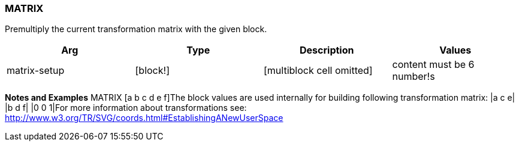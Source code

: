 
MATRIX
~~~~~~

Premultiply the current transformation matrix with the given block.

[cols=",,,",options="header",]
|=======================================================================
|Arg |Type |Description |Values
|matrix-setup |[block!] |[multiblock cell omitted] |content must be 6
number!s
|=======================================================================

*Notes and Examples* MATRIX [a b
c d e f]The block values are used internally for building
following transformation matrix:
|a c e| |b d f| |0 0 1|For more information
about transformations see:
http://www.w3.org/TR/SVG/coords.html#EstablishingANewUserSpace